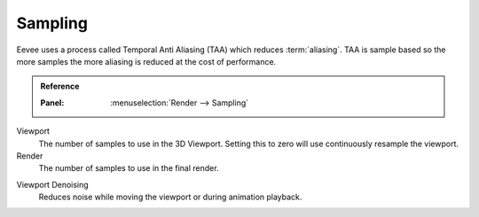 .. _bpy.types.SceneEEVEE.taa_samples:
.. _bpy.types.SceneEEVEE.taa_render_samples:

********
Sampling
********

Eevee uses a process called Temporal Anti Aliasing (TAA) which reduces :term:`aliasing`.
TAA is sample based so the more samples the more aliasing is reduced at the cost of performance.

.. admonition:: Reference
   :class: refbox

   :Panel:     :menuselection:`Render --> Sampling`

Viewport
   The number of samples to use in the 3D Viewport.
   Setting this to zero will use continuously resample the viewport.
Render
   The number of samples to use in the final render.

.. _bpy.types.SceneEEVEE.use_taa_reprojection:

Viewport Denoising
   Reduces noise while moving the viewport or during animation playback.
